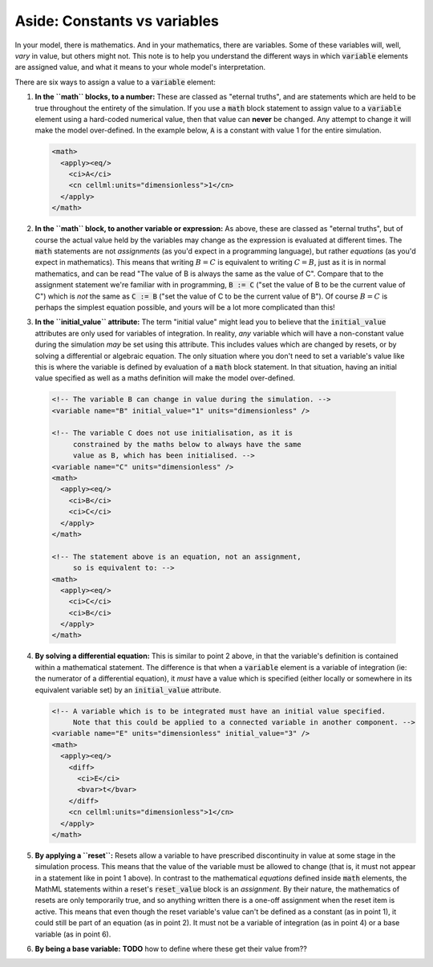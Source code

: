 .. _aside_constant_vs_variable:

Aside: Constants vs variables
=============================

In your model, there is mathematics.
And in your mathematics, there are variables.
Some of these variables will, well, *vary* in value, but others might not.
This note is to help you understand the different ways in which :code:`variable` elements are assigned value, and what it means to your whole model's interpretation.

There are six ways to assign a value to a :code:`variable` element:

1. **In the ``math`` blocks, to a number:** These are classed as "eternal truths", and are statements which are held to be true throughout the entirety of the simulation.
   If you use a :code:`math` block statement to assign value to a :code:`variable` element using a hard-coded numerical value, then that value can **never** be changed.
   Any attempt to change it will make the model over-defined.
   In the example below, :code:`A` is a constant with value 1 for the entire simulation.

   .. code-block:: xml

      <math>
        <apply><eq/>
          <ci>A</ci>
          <cn cellml:units="dimensionless">1</cn>
        </apply>
      </math>

2. **In the ``math`` block, to another variable or expression:**  As above, these are classed as "eternal truths", but of course the actual value held by the variables may change as the expression is evaluated at different times.
   The :code:`math` statements are not *assignments* (as you'd expect in a programming language), but rather *equations* (as you'd expect in mathematics).
   This means that writing :math:`B = C` is equivalent to writing :math:`C = B`, just as it is in normal mathematics, and can be read "The value of B is always the same as the value of C".
   Compare that to the assignment statement we're familiar with in programming, :code:`B := C` ("set the value of B to be the current value of C") which is *not* the same as :code:`C := B` ("set the value of C to be the current value of B").
   Of course :math:`B = C` is perhaps the simplest equation possible, and yours will be a lot more complicated than this!

3. **In the ``initial_value`` attribute:** The term "initial value" might lead you to believe that the :code:`initial_value` attributes are only used for variables of integration.
   In reality, *any* variable which will have a non-constant value during the simulation *may* be set using this attribute.
   This includes values which are changed by resets, or by solving a differential or algebraic equation.
   The only situation where you don't need to set a variable's value like this is where the variable is defined by evaluation of a :code:`math` block statement.
   In that situation, having an initial value specified as well as a maths definition will make the model over-defined.

  .. code-block:: xml

    <!-- The variable B can change in value during the simulation. -->
    <variable name="B" initial_value="1" units="dimensionless" />

    <!-- The variable C does not use initialisation, as it is
         constrained by the maths below to always have the same
         value as B, which has been initialised. -->
    <variable name="C" units="dimensionless" />
    <math>
      <apply><eq/>
        <ci>B</ci>
        <ci>C</ci>
      </apply>
    </math>

    <!-- The statement above is an equation, not an assignment,
         so is equivalent to: -->
    <math>
      <apply><eq/>
        <ci>C</ci>
        <ci>B</ci>
      </apply>
    </math>

4. **By solving a differential equation:** This is similar to point 2 above, in that the variable's definition is contained within a mathematical statement.
   The difference is that when a :code:`variable` element is a variable of integration (ie: the numerator of a differential equation), it *must* have a value which is specified (either locally or somewhere in its equivalent variable set) by an :code:`initial_value` attribute.

   .. code-block:: xml

      <!-- A variable which is to be integrated must have an initial value specified.
           Note that this could be applied to a connected variable in another component. -->
      <variable name="E" units="dimensionless" initial_value="3" />
      <math>
        <apply><eq/>
          <diff>
            <ci>E</ci>
            <bvar>t</bvar>
          </diff>
          <cn cellml:units="dimensionless">1</cn>
        </apply>
      </math>

5. **By applying a ``reset``:** Resets allow a variable to have prescribed discontinuity in value at some stage in the simulation process.
   This means that the value of the variable must be allowed to change (that is, it must not appear in a statement like in point 1 above).
   In contrast to the mathematical *equations* defined inside :code:`math` elements, the MathML statements within a reset's :code:`reset_value` block is an *assignment*.
   By their nature, the mathematics of resets are only temporarily true, and so anything written there is a one-off assignment when the reset item is active.
   This means that even though the reset variable's value can't be defined as a constant (as in point 1), it could still be part of an equation (as in point 2).
   It must not be a variable of integration (as in point 4) or a base variable (as in point 6).

6. **By being a base variable:** **TODO** how to define where these get their value from??
